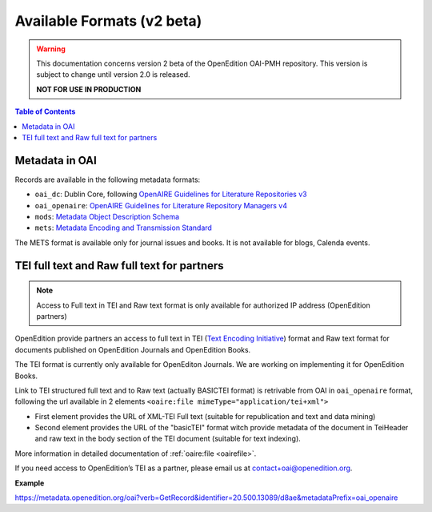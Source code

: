 .. _formats_v2:

Available Formats (v2 beta)
=====================================
.. warning::

      This documentation concerns version 2 beta of the OpenEdition OAI-PMH repository. This version is subject to change until version 2.0 is released. 

      **NOT FOR USE IN PRODUCTION**


.. contents:: Table of Contents
   :depth: 2

Metadata in OAI
-------------------

Records are available in the following metadata formats:

* ``oai_dc``: Dublin Core, following `OpenAIRE Guidelines for Literature Repositories v3 <https://guidelines.openaire.eu/en/latest/literature/index_guidelines-lit_v3.html>`_
* ``oai_openaire``: `OpenAIRE Guidelines for Literature Repository Managers v4 <https://openaire-guidelines-for-literature-repository-managers.readthedocs.io/en/v4.0.0/>`_
* ``mods``: `Metadata Object Description Schema <https://www.loc.gov/standards/mods/>`_ 
* ``mets``: `Metadata Encoding and Transmission Standard <https://www.loc.gov/standards/mets/>`_

The METS format is available only for journal issues and books. It is not available for blogs, Calenda events.

.. _tei_v2:

TEI full text and Raw full text for partners
------------------------------------------------------

.. note :: Access to Full text in TEI and Raw text format is only available for authorized IP address (OpenEdition partners)

OpenEdition provide partners an access to full text in TEI (`Text Encoding Initiative <http://www.tei-c.org/>`_) format and Raw text format for documents published on OpenEdition Journals and OpenEdition Books. 

The TEI format is currently only available for OpenEditon Journals. We are working on implementing it for OpenEdition Books.

Link to TEI structured full text and to Raw text (actually BASICTEI format) is retrivable from OAI in ``oai_openaire`` format, following the url available in 2 elements ``<oaire:file mimeType="application/tei+xml">``

* First element provides the URL of XML-TEI Full text (suitable for republication and text and data mining)
* Second element provides the URL of the "basicTEI" format witch provide metadata of the document in TeiHeader and raw text in the body section of the TEI document (suitable for text indexing). 

More information in detailed documentation of :ref:`oaire:file <oairefile>`.

If you need access to OpenEdition’s TEI as a partner, please email us at contact+oai@openedition.org.


**Example**

https://metadata.openedition.org/oai?verb=GetRecord&identifier=20.500.13089/d8ae&metadataPrefix=oai_openaire

.. code-block:: xml
    :linenos:

    <oaire:file accessRightsURI="http://purl.org/coar/access_right/c_16ec" mimeType="application/tei+xml" objectType="fulltext">https://journals.openedition.org/belgeo/tei/57360</oaire:file>
    <oaire:file accessRightsURI="http://purl.org/coar/access_right/c_16ec" mimeType="application/tei+xml" objectType="fulltext">https://journals.openedition.org/belgeo/basictei/57360</oaire:file>

   


